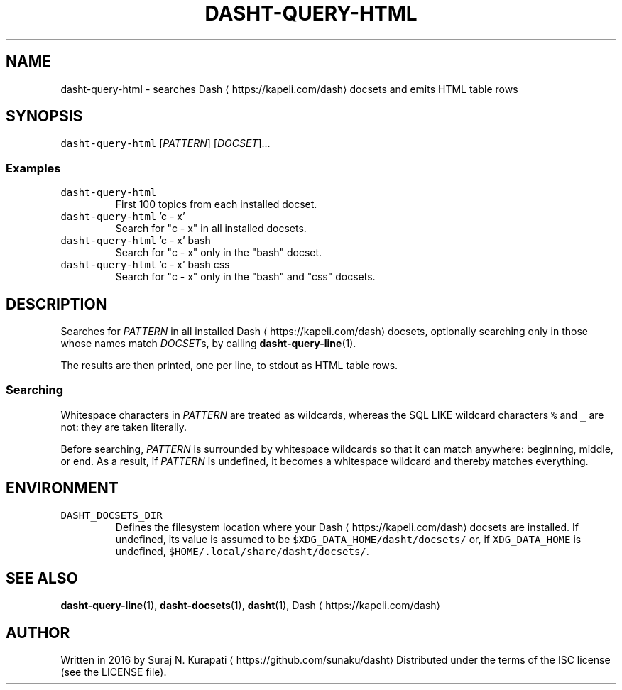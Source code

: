 .TH DASHT\-QUERY\-HTML 1            2016\-01\-24                            1.0.0
.SH NAME
.PP
dasht\-query\-html \- searches Dash \[la]https://kapeli.com/dash\[ra] docsets and emits HTML table rows
.SH SYNOPSIS
.PP
\fB\fCdasht\-query\-html\fR [\fIPATTERN\fP] [\fIDOCSET\fP]...
.SS Examples
.TP
\fB\fCdasht\-query\-html\fR
First 100 topics from each installed docset.
.TP
\fB\fCdasht\-query\-html\fR 'c \- x'
Search for "c \- x" in all installed docsets.
.TP
\fB\fCdasht\-query\-html\fR 'c \- x' bash
Search for "c \- x" only in the "bash" docset.
.TP
\fB\fCdasht\-query\-html\fR 'c \- x' bash css
Search for "c \- x" only in the "bash" and "css" docsets.
.SH DESCRIPTION
.PP
Searches for \fIPATTERN\fP in all installed Dash \[la]https://kapeli.com/dash\[ra] docsets, optionally searching
only in those whose names match \fIDOCSET\fPs, by calling 
.BR dasht-query-line (1).

The results are then printed, one per line, to stdout as HTML table rows.
.SS Searching
.PP
Whitespace characters in \fIPATTERN\fP are treated as wildcards, whereas the
SQL LIKE wildcard characters \fB\fC%\fR and \fB\fC_\fR are not: they are taken literally.
.PP
Before searching, \fIPATTERN\fP is surrounded by whitespace wildcards so that it
can match anywhere: beginning, middle, or end.  As a result, if \fIPATTERN\fP is
undefined, it becomes a whitespace wildcard and thereby matches everything.
.SH ENVIRONMENT
.TP
\fB\fCDASHT_DOCSETS_DIR\fR
Defines the filesystem location where your Dash \[la]https://kapeli.com/dash\[ra] docsets are installed.
If undefined, its value is assumed to be \fB\fC$XDG_DATA_HOME/dasht/docsets/\fR
or, if \fB\fCXDG_DATA_HOME\fR is undefined, \fB\fC$HOME/.local/share/dasht/docsets/\fR\&.
.SH SEE ALSO
.PP
.BR dasht-query-line (1), 
.BR dasht-docsets (1), 
.BR dasht (1), 
Dash \[la]https://kapeli.com/dash\[ra]
.SH AUTHOR
.PP
Written in 2016 by Suraj N. Kurapati \[la]https://github.com/sunaku/dasht\[ra]
Distributed under the terms of the ISC license (see the LICENSE file).
